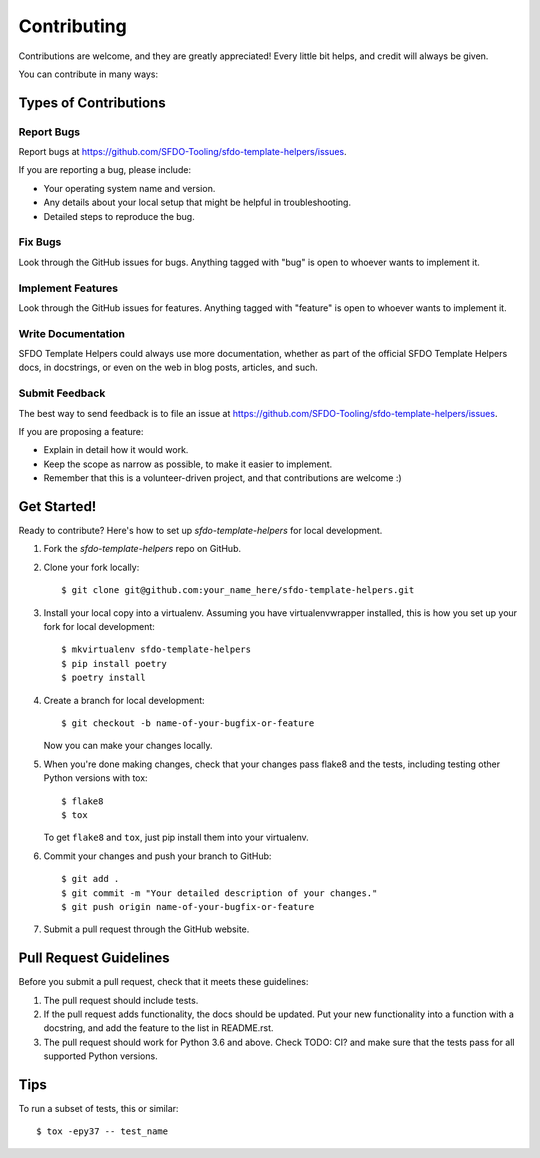 ============
Contributing
============

Contributions are welcome, and they are greatly appreciated! Every
little bit helps, and credit will always be given. 

You can contribute in many ways:

Types of Contributions
----------------------

Report Bugs
~~~~~~~~~~~

Report bugs at https://github.com/SFDO-Tooling/sfdo-template-helpers/issues.

If you are reporting a bug, please include:

* Your operating system name and version.
* Any details about your local setup that might be helpful in troubleshooting.
* Detailed steps to reproduce the bug.

Fix Bugs
~~~~~~~~

Look through the GitHub issues for bugs. Anything tagged with "bug"
is open to whoever wants to implement it.

Implement Features
~~~~~~~~~~~~~~~~~~

Look through the GitHub issues for features. Anything tagged with "feature"
is open to whoever wants to implement it.

Write Documentation
~~~~~~~~~~~~~~~~~~~

SFDO Template Helpers could always use more documentation, whether as part of the 
official SFDO Template Helpers docs, in docstrings, or even on the web in blog posts,
articles, and such.

Submit Feedback
~~~~~~~~~~~~~~~

The best way to send feedback is to file an issue at https://github.com/SFDO-Tooling/sfdo-template-helpers/issues.

If you are proposing a feature:

* Explain in detail how it would work.
* Keep the scope as narrow as possible, to make it easier to implement.
* Remember that this is a volunteer-driven project, and that contributions
  are welcome :)

Get Started!
------------

Ready to contribute? Here's how to set up `sfdo-template-helpers` for local development.

1. Fork the `sfdo-template-helpers` repo on GitHub.
2. Clone your fork locally::

    $ git clone git@github.com:your_name_here/sfdo-template-helpers.git

3. Install your local copy into a virtualenv. Assuming you have virtualenvwrapper installed, this is how you set up your fork for local development::

    $ mkvirtualenv sfdo-template-helpers
    $ pip install poetry
    $ poetry install

4. Create a branch for local development::

    $ git checkout -b name-of-your-bugfix-or-feature

   Now you can make your changes locally.

5. When you're done making changes, check that your changes pass flake8 and the
   tests, including testing other Python versions with tox::

    $ flake8
    $ tox

   To get ``flake8`` and ``tox``, just pip install them into your virtualenv. 

6. Commit your changes and push your branch to GitHub::

    $ git add .
    $ git commit -m "Your detailed description of your changes."
    $ git push origin name-of-your-bugfix-or-feature

7. Submit a pull request through the GitHub website.

Pull Request Guidelines
-----------------------

Before you submit a pull request, check that it meets these guidelines:

1. The pull request should include tests.
2. If the pull request adds functionality, the docs should be updated. Put
   your new functionality into a function with a docstring, and add the
   feature to the list in README.rst.
3. The pull request should work for Python 3.6 and above. Check
   TODO: CI?
   and make sure that the tests pass for all supported Python versions.

Tips
----

To run a subset of tests, this or similar::

    $ tox -epy37 -- test_name

